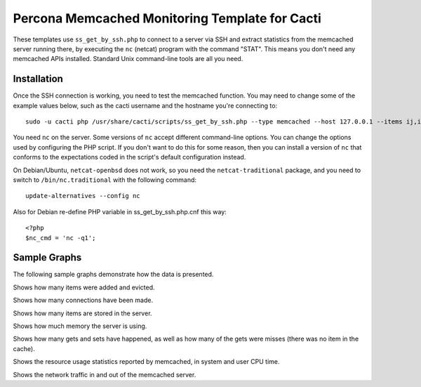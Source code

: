 .. _cacti_memcached_templates:

Percona Memcached Monitoring Template for Cacti 
===============================================

These templates use ``ss_get_by_ssh.php`` to connect to a server via SSH and
extract statistics from the memcached server running there, by executing the
``nc`` (netcat) program with the command "STAT".  This means you don't need any
memcached APIs installed.  Standard Unix command-line tools are all you need.

Installation
------------

Once the SSH connection is working, you need to test the memcached
function.  You may need to change some of the example values below, such as the
cacti username and the hostname you're connecting to::

   sudo -u cacti php /usr/share/cacti/scripts/ss_get_by_ssh.php --type memcached --host 127.0.0.1 --items ij,ik

You need ``nc`` on the server.  Some versions of ``nc`` accept different
command-line options.  You can change the options used by configuring the PHP
script.  If you don't want to do this for some reason, then you can install a
version of ``nc`` that conforms to the expectations coded in the script's
default configuration instead. 

On Debian/Ubuntu, ``netcat-openbsd`` does not work,
so you need the ``netcat-traditional`` package, and you need to switch to
``/bin/nc.traditional`` with the following command::

   update-alternatives --config nc

Also for Debian re-define PHP variable in ss_get_by_ssh.php.cnf this way::

   <?php
   $nc_cmd = 'nc -q1';

Sample Graphs
-------------

The following sample graphs demonstrate how the data is presented.

.. image:: images/memcached_additions_and_evictions.png

Shows how many items were added and evicted.

.. image:: images/memcached_connections.png

Shows how many connections have been made.

.. image:: images/memcached_current_items.png

Shows how many items are stored in the server.

.. image:: images/memcached_memory.png

Shows how much memory the server is using.

.. image:: images/memcached_requests.png

Shows how many gets and sets have happened, as well as how many of the gets were misses (there was no item in the cache).

.. image:: images/memcached_rusage.png

Shows the resource usage statistics reported by memcached, in system and user CPU time.

.. image:: images/memcached_traffic.png

Shows the network traffic in and out of the memcached server.
